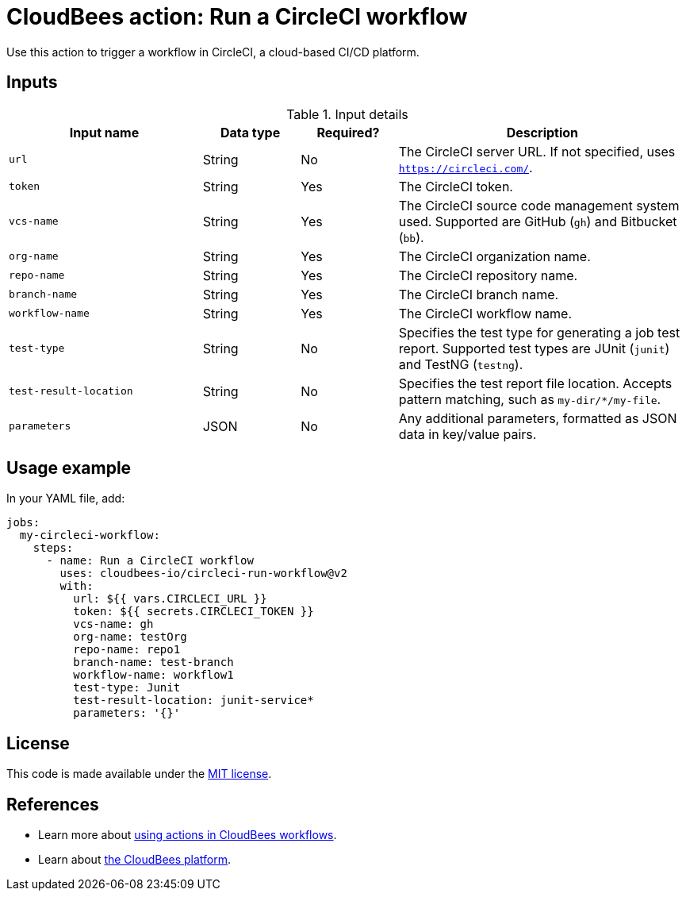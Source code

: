 = CloudBees action: Run a CircleCI workflow

Use this action to trigger a workflow in CircleCI, a cloud-based CI/CD platform.

== Inputs

[cols="2a,1a,1a,3a",options="header"]
.Input details
|===

| Input name
| Data type
| Required?
| Description

| `url`
| String
| No
| The CircleCI server URL.
If not specified, uses `https://circleci.com/`.

| `token`
| String
| Yes
| The CircleCI token.

| `vcs-name`
| String
| Yes
| The CircleCI source code management system used.
Supported are GitHub (`gh`) and Bitbucket (`bb`).

| `org-name`
| String
| Yes
| The CircleCI organization name.

| `repo-name`
| String
| Yes
| The CircleCI repository name.

| `branch-name`
| String
| Yes
| The CircleCI branch name.

| `workflow-name`
| String
| Yes
| The CircleCI workflow name.

| `test-type`
| String
| No
| Specifies the test type for generating a job test report.
Supported test types are JUnit (`junit`) and TestNG (`testng`).

| `test-result-location`
| String
| No
| Specifies the test report file location.
Accepts pattern matching, such as `my-dir/*/my-file`.

| `parameters`
| JSON
| No
| Any additional parameters, formatted as JSON data in key/value pairs.
|===

== Usage example

In your YAML file, add:

[source,yaml]
----
jobs:
  my-circleci-workflow:
    steps:
      - name: Run a CircleCI workflow
        uses: cloudbees-io/circleci-run-workflow@v2
        with:
          url: ${{ vars.CIRCLECI_URL }}
          token: ${{ secrets.CIRCLECI_TOKEN }}
          vcs-name: gh
          org-name: testOrg
          repo-name: repo1
          branch-name: test-branch
          workflow-name: workflow1
          test-type: Junit
          test-result-location: junit-service*
          parameters: '{}'

----

== License

This code is made available under the 
link:https://opensource.org/license/mit/[MIT license].

== References

* Learn more about link:https://docs.cloudbees.com/docs/cloudbees-saas-platform-actions/latest/[using actions in CloudBees workflows].
* Learn about link:https://docs.cloudbees.com/docs/cloudbees-saas-platform/latest/[the CloudBees platform].
